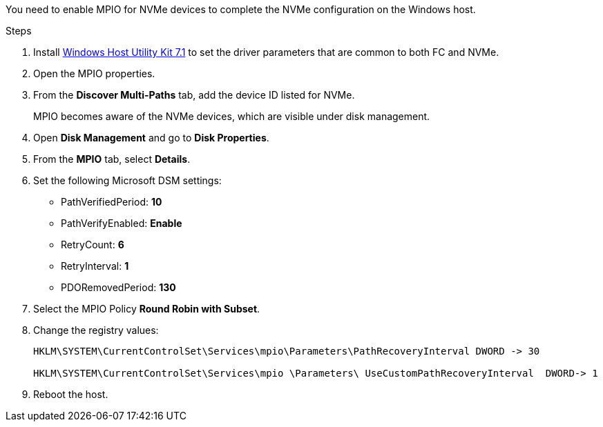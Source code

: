 You need to enable MPIO for NVMe devices to complete the NVMe configuration on the Windows host. 

.Steps

. Install link:https://mysupport.netapp.com/site/products/all/details/hostutilities/downloads-tab/download/61343/7.1/downloads[Windows Host Utility Kit 7.1] to set the driver parameters that are common to both FC and NVMe.
. Open the MPIO properties.
. From the *Discover Multi-Paths* tab, add the device ID listed for NVMe.
+
MPIO becomes aware of the NVMe devices, which are visible under disk management.
+
. Open  *Disk Management* and go to *Disk Properties*.
. From the *MPIO* tab, select *Details*.
. Set the following Microsoft DSM settings:
+
* PathVerifiedPeriod: *10*
* PathVerifyEnabled: *Enable*
* RetryCount: *6*
* RetryInterval: *1*
* PDORemovedPeriod: *130*
+
. Select the MPIO Policy *Round Robin with Subset*.
. Change the registry values:
+
----
HKLM\SYSTEM\CurrentControlSet\Services\mpio\Parameters\PathRecoveryInterval DWORD -> 30

HKLM\SYSTEM\CurrentControlSet\Services\mpio \Parameters\ UseCustomPathRecoveryInterval  DWORD-> 1
----
+
. Reboot the host.

